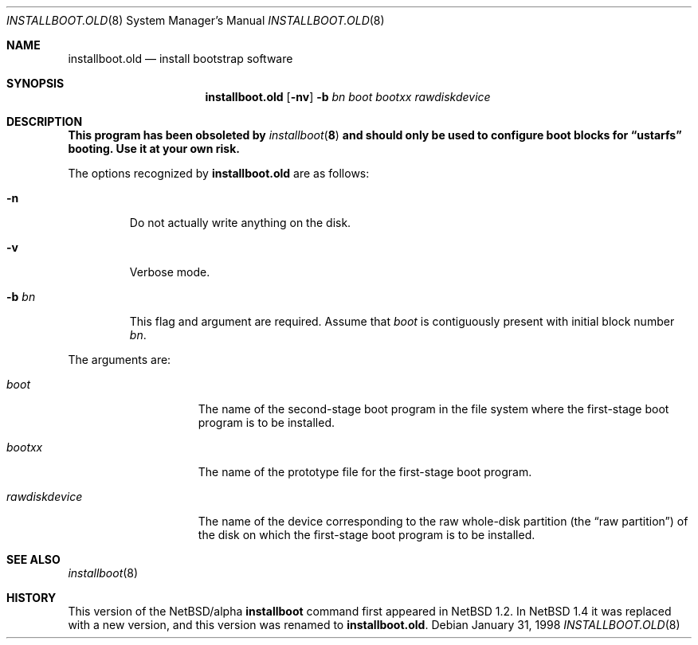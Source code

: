 .\" $NetBSD: installboot.old.8,v 1.11 1999/04/05 06:01:54 cgd Exp $
.\"
.\" Copyright (c) 1996, 1997 Christopher G. Demetriou.  All rights reserved.
.\" Copyright (c) 1995 Paul Kranenburg
.\" All rights reserved.
.\"
.\" Redistribution and use in source and binary forms, with or without
.\" modification, are permitted provided that the following conditions
.\" are met:
.\" 1. Redistributions of source code must retain the above copyright
.\"    notice, this list of conditions and the following disclaimer.
.\" 2. Redistributions in binary form must reproduce the above copyright
.\"    notice, this list of conditions and the following disclaimer in the
.\"    documentation and/or other materials provided with the distribution.
.\" 3. All advertising materials mentioning features or use of this software
.\"    must display the following acknowledgement:
.\"      This product includes software developed by Paul Kranenburg.
.\" 3. The name of the author may not be used to endorse or promote products
.\"    derived from this software without specific prior written permission
.\"
.\" THIS SOFTWARE IS PROVIDED BY THE AUTHOR ``AS IS'' AND ANY EXPRESS OR
.\" IMPLIED WARRANTIES, INCLUDING, BUT NOT LIMITED TO, THE IMPLIED WARRANTIES
.\" OF MERCHANTABILITY AND FITNESS FOR A PARTICULAR PURPOSE ARE DISCLAIMED.
.\" IN NO EVENT SHALL THE AUTHOR BE LIABLE FOR ANY DIRECT, INDIRECT,
.\" INCIDENTAL, SPECIAL, EXEMPLARY, OR CONSEQUENTIAL DAMAGES (INCLUDING, BUT
.\" NOT LIMITED TO, PROCUREMENT OF SUBSTITUTE GOODS OR SERVICES; LOSS OF USE,
.\" DATA, OR PROFITS; OR BUSINESS INTERRUPTION) HOWEVER CAUSED AND ON ANY
.\" THEORY OF LIABILITY, WHETHER IN CONTRACT, STRICT LIABILITY, OR TORT
.\" (INCLUDING NEGLIGENCE OR OTHERWISE) ARISING IN ANY WAY OUT OF THE USE OF
.\" THIS SOFTWARE, EVEN IF ADVISED OF THE POSSIBILITY OF SUCH DAMAGE.
.\"
.Dd January 31, 1998
.Dt INSTALLBOOT.OLD 8
.Os
.Sh NAME
.Nm installboot.old
.Nd install bootstrap software
.Sh SYNOPSIS
.Nm installboot.old
.Op Fl nv
.Fl b Ar bn
.Ar boot
.Ar bootxx
.Ar rawdiskdevice
.Sh DESCRIPTION
.Bf -symbolic
This program has been obsoleted by
.Xr installboot 8
and should only be used to configure boot blocks for
.Dq ustarfs
booting.  Use it at your own risk.
.Ef
.Pp
The options recognized by
.Nm
are as follows:
.Bl -tag -width -b\ bn
.It Fl n
Do not actually write anything on the disk.
.It Fl v
Verbose mode.
.It Fl b Ar bn
This flag and argument are required.  Assume that
.Pa boot
is contiguously present with initial block number
.Ar bn .
.El
.Pp
The arguments are:
.Bl -tag -width rawdiskdevice
.It Ar boot
The name of the second-stage boot program in the file system
where the first-stage boot program is to be installed.
.It Ar bootxx
The name of the prototype file for the first-stage boot program.
.It Ar rawdiskdevice
The name of the device corresponding to the raw whole-disk partition (the
.Dq raw partition )
of the disk on which the first-stage boot program is to be installed.
.El
.Sh SEE ALSO
.Xr installboot 8
.Sh HISTORY
This version of the
.Nx Ns Tn /alpha
.Nm installboot
command first appeared in
.Nx 1.2 .
In
.Nx 1.4
it was replaced with a new version, and this
version was renamed to
.Nm installboot.old .
